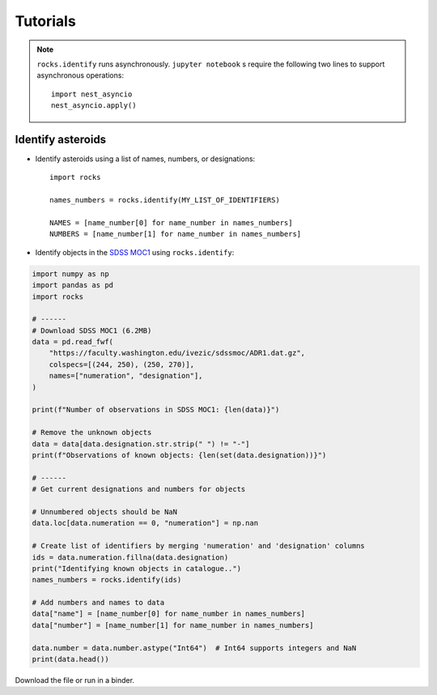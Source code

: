 Tutorials
=========

.. Note::

   ``rocks.identify`` runs asynchronously.  ``jupyter notebook`` s require the following two lines to support asynchronous operations::


       import nest_asyncio
       nest_asyncio.apply()


Identify asteroids
------------------

.. highlight:: python

- Identify asteroids using a list of names, numbers, or designations::

    import rocks

    names_numbers = rocks.identify(MY_LIST_OF_IDENTIFIERS)

    NAMES = [name_number[0] for name_number in names_numbers]
    NUMBERS = [name_number[1] for name_number in names_numbers]

- Identify objects in the `SDSS MOC1 <https://faculty.washington.edu/ivezic/sdssmoc/sdssmoc1.html>`_ using ``rocks.identify``:

.. code-block:: python

    import numpy as np
    import pandas as pd
    import rocks

    # ------
    # Download SDSS MOC1 (6.2MB)
    data = pd.read_fwf(
        "https://faculty.washington.edu/ivezic/sdssmoc/ADR1.dat.gz",
        colspecs=[(244, 250), (250, 270)],
        names=["numeration", "designation"],
    )

    print(f"Number of observations in SDSS MOC1: {len(data)}")

    # Remove the unknown objects
    data = data[data.designation.str.strip(" ") != "-"]
    print(f"Observations of known objects: {len(set(data.designation))}")

    # ------
    # Get current designations and numbers for objects

    # Unnumbered objects should be NaN
    data.loc[data.numeration == 0, "numeration"] = np.nan

    # Create list of identifiers by merging 'numeration' and 'designation' columns
    ids = data.numeration.fillna(data.designation)
    print("Identifying known objects in catalogue..")
    names_numbers = rocks.identify(ids)

    # Add numbers and names to data
    data["name"] = [name_number[0] for name_number in names_numbers]
    data["number"] = [name_number[1] for name_number in names_numbers]

    data.number = data.number.astype("Int64")  # Int64 supports integers and NaN
    print(data.head())

Download the file or run in a binder.

.. .. code-block:: python

    
    .. #!/usr/bin/env python

    .. """Retrieve taxonomies of first 1000 numbered minor planets with rocks.
    .. """
    .. import time

    .. import pandas as pd
    .. from rocks import rocks

    .. start = time.time()

    .. # Create list of identifiers for first 1000 asteroids
    .. N = 1000
    .. ids = list(range(1, N + 1))

    .. # Create the rocks instances
    .. asteroids = rocks(ids)

    .. # Create a dataframe containing the asteroid names, numbers,
    .. # their taxonomic class.
    .. data = [
        .. {"number": ast.number, "name": ast.name, "class_": ast.taxonomy.class_} for ast in asteroids
    .. ]

    .. data = pd.DataFrame(data)

    .. # Print the distribution of taxonomic classes
    .. print(data.class_.value_counts())

    .. print(f"This took {time.time() - start:.3} seconds.")


.. - Using the ``Rock`` class for asteroid parameter access
.. - Plotting asteroid albedo distributions for C-types


.. ``Rock`` class for accessing asteroid parameters
.. ------------------------------------------------
.. jupyter notebooks with binder

.. identify function

.. - :ref:`resolve asteroid names from various identification formats<Asteroid name resolution>`
.. - :ref:`explore available asteroid data via the command line<Exploration via the command line>`
.. - :ref:`retrieve and compare measurements in a script<Retrieve and compare asteroid data in a script>`
.. - :ref:`retrieve parameters for thousands of asteroids in a batch-job<Retrieve parameters for a large number of asteroids>`

.. Asteroid name resolution
.. """"""""""""""""""""""""
.. ``rocks`` can identify asteroids based on a variety of identifying strings or
.. numbers.

.. .. code-block:: python

   .. from rocks import names
   .. from rocks import properties

   .. # A collection of asteroid identifiers
   .. ssos = [4, 'eos', '1992EA4', 'SCHWARTZ', '1950 RW', '2001je2']

   .. # Resolve their names and numbers
   .. names_numbers = names.get_name_number(ssos)
   .. names = [nn[0] for nn in names_numbers]

   .. print(names_numbers)
   .. # [('Vesta', 4), ('Eos', 221), ('1992 EA4', 30863), ('Schwartz', 13820),
   .. #  ('Gyldenkerne', 5030), ('2001 JE2', 131353)]

.. The name resolution algorithm and different use cases are :ref:`documented here<Resolving names, numbers, designations>`.


.. Exploration via the command line
.. """"""""""""""""""""""""""""""""
.. The ``rocks`` executable is installed system-wide upon installation of the
.. package. It has a set of subcommands.

.. .. code-block:: bash

  .. $ rocks
  .. Usage: rocks [OPTIONS] COMMAND [ARGS]...

  .. CLI for minor body exploration.

  .. For more information: rocks docs

  .. Options:
    .. --help  Show this message and exit.

  .. Commands:
    .. docs        Open rocks documentation in browser.
    .. identify    Get asteroid name and number from string input.
    .. index       Create or update index of numbered SSOs.
    .. info        Print available data on asteroid.
    .. properties  Print valid property names.

  .. $ rocks identify 221
  .. (221) Eos

   .. $ rocks info Eos | grep ProperSemimajor
          .. "ProperSemimajorAxis": "3.0123876",
          .. "err_ProperSemimajorAxis": "0.00001553",

.. When the subcommand is not recognized, ``rocks`` assumes that an asteroid
.. property is requested.  The valid property names can be printed with ``rocks properties``.

.. An asteroid identifier can be passes as second argument. Otherwise, an
.. interactive selection from an asteroid index is started.

.. .. code-block:: bash

   .. $ rocks taxonomy Eos
   .. ref                  class scheme     method  waverange
   .. Tholen+1989          S     Tholen     Phot    VIS        [ ]
   .. Bus&Binzel+2002      K     Bus        Spec    VIS        [ ]
   .. MotheDiniz+2005      K     Bus        Spec    VIS        [ ]
   .. MotheDiniz+2008a     K     Bus        Spec    VISNIR     [ ]
   .. Clark+2009           K     Bus-DeMeo  Spec    VISNIR     [ ]
   .. DeMeo+2009           K     Bus-DeMeo  Spec    VISNIR     [X]

   .. $ rocks albedo Eos
   .. ref                  albedo err   method
   .. Morrison+2007        0.123  0.025 STM      [ ]
   .. Tedesco+2001         0.140  0.010 STM      [ ]
   .. Ryan+2010            0.150  0.012 STM      [ ]
   .. Ryan+2010            0.121  0.019 NEATM    [X]
   .. Usui+2011            0.131  0.014 NEATM    [X]
   .. Masiero+2011         0.165  0.038 NEATM    [X]
   .. Masiero+2012         0.166  0.021 NEATM    [X]
   .. Masiero+2014         0.180  0.027 NEATM    [X]
   .. Nugent+2016          0.140  0.091 NEATM    [X]
   .. Nugent+2016          0.150  0.171 NEATM    [X]
   
         .. 0.147 +- 0.004


.. See ``rocks --help`` and :ref:`the documentation<Command-Line Interface>` for the implemented functions.

.. Retrieve and compare asteroid data in a script
.. """"""""""""""""""""""""""""""""""""""""""""""
.. At the core of the ``rocks`` package is the ``Rock`` class. A ``Rock`` instance represents an asteroid. Its properties are accessible via its attributes.

.. .. code-block:: python

  .. from rocks.core import Rock

  .. Ceres = Rock(1)
  .. print(Ceres)
  .. # Rock(number=1, name='Ceres')

  .. Vesta = Rock('vesta')
  .. print(Vesta)
  .. # Rock(number=4, name='Vesta') 

  .. print(Ceres.taxonomy)  # singular form: from ssoCard
  .. # 'C'
  .. print(Ceres.taxonomies)  # plurar form: all datacloud entries
  .. # ['G', 'C', 'C', 'C', 'C', 'G', 'C']

  .. print(Vesta.albedo)
  .. # 0.3447431141599281

  .. print(Vesta.albedo > Ceres.albedo)
  .. # True

.. The properties metadata and uncertainties are again attributes of the property
.. itself.

.. .. code-block:: python

  .. print(Ceres.taxonomies)
  .. # ['G', 'C', 'C', 'C', 'C', 'G', 'C']
  .. print(Ceres.taxonomies.shortbib)
  .. # ['Tholen+1989', 'Bus&Binzel+2002', 'Lazzaro+2004', 'Lazzaro+2004', 'DeMeo+2009', 'Fornasier+2014', 'Fornasier+2014']
  .. print(Ceres.taxonomies.method)
  .. # ['Phot', 'Spec', 'Spec', 'Spec', 'Spec', 'Spec', 'Spec']

.. See the ``Rock`` :ref:`class documentation<rock_class>` for details.

.. Retrieve parameters for a large number of asteroids
.. """""""""""""""""""""""""""""""""""""""""""""""""""

.. It is possible to create many ``Rock`` instances in parallel by passing a list
.. of asteroid identifiers. Selecting a subset of the property-space saves memory
.. and computation time.

.. .. code-block:: python

   .. import numpy as np
   .. from rocks.core import many_rocks

   .. # List of asteroid identifiers
   .. ssos = range(1, 1000)

   .. # Get their taxonomies and albedos in 4 parallel jobs, display progress bar
   .. rocks = many_rocks(ssos, ['taxonomy', 'albedo'], parallel=4, progress=True)

   .. # many_rocks returns a list of Rock-instances
   .. print(rocks[0])
   .. # Rock(number=1, name='Ceres')

   .. # Get the asteroid with the largest albedo

